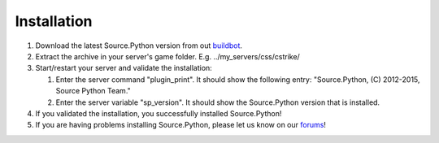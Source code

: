 Installation
============

1. Download the latest Source.Python version from out `buildbot <http://build.affecta.net/job/Source.Python/lastSuccessfulBuild/>`_.
2. Extract the archive in your server's game folder. E.g. ../my_servers/css/cstrike/
3. Start/restart your server and validate the installation:

   1. Enter the server command "plugin_print". It should show the following entry: "Source.Python, (C) 2012-2015, Source Python Team."
   2. Enter the server variable "sp_version". It should show the Source.Python version that is installed.

4. If you validated the installation, you successfully installed Source.Python!
5. If you are having problems installing Source.Python, please let us know on our `forums <http://forums.sourcepython.com/>`_!